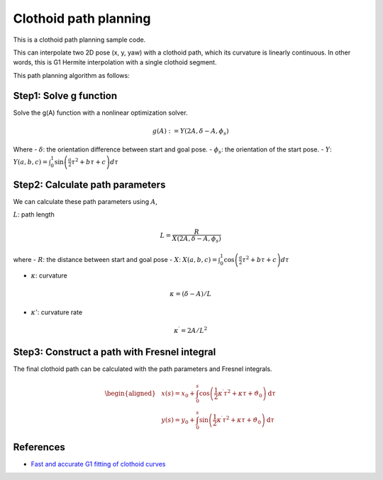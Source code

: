 .. _clothoid-path-planning:

Clothoid path planning
--------------------------

.. image:: https://github.com/AtsushiSakai/PythonRoboticsGifs/raw/master/PathPlanning/ClothoidPath/animation1.gif
.. image:: https://github.com/AtsushiSakai/PythonRoboticsGifs/raw/master/PathPlanning/ClothoidPath/animation2.gif
.. image:: https://github.com/AtsushiSakai/PythonRoboticsGifs/raw/master/PathPlanning/ClothoidPath/animation3.gif

This is a clothoid path planning sample code.

This can interpolate two 2D pose (x, y, yaw) with a clothoid path,
which its curvature is linearly continuous.
In other words, this is G1 Hermite interpolation with a single clothoid segment.

This path planning algorithm as follows:

Step1: Solve g function
~~~~~~~~~~~~~~~~~~~~~~~

Solve the g(A) function with a nonlinear optimization solver.

.. math::

    g(A):=Y(2A, \delta-A, \phi_{s})

Where
- :math:`\delta`: the orientation difference between start and goal pose.
- :math:`\phi_{s}`: the orientation of the start pose.
- :math:`Y`: :math:`Y(a, b, c)=\int_{0}^{1} \sin \left(\frac{a}{2} \tau^{2}+b \tau+c\right) d \tau`


Step2: Calculate path parameters
~~~~~~~~~~~~~~~~~~~~~~~~~~~~~~~~

We can calculate these path parameters using :math:`A`,

:math:`L`: path length

.. math::

        L=\frac{R}{X\left(2 A, \delta-A, \phi_{s}\right)}

where
- :math:`R`: the distance between start and goal pose
- :math:`X`: :math:`X(a, b, c)=\int_{0}^{1} \cos \left(\frac{a}{2} \tau^{2}+b \tau+c\right) d \tau`


- :math:`\kappa`: curvature

.. math::

        \kappa=(\delta-A) / L


- :math:`\kappa'`: curvature rate

.. math::

        \kappa^{\prime}=2 A / L^{2}


Step3: Construct a path with Fresnel integral
~~~~~~~~~~~~~~~~~~~~~~~~~~~~~~~~~~~~~~~~~~~~~~

The final clothoid path can be calculated with the path parameters and Fresnel integrals.

.. math::
        \begin{aligned}
        &x(s)=x_{0}+\int_{0}^{s} \cos \left(\frac{1}{2} \kappa^{\prime} \tau^{2}+\kappa \tau+\vartheta_{0}\right) \mathrm{d} \tau \\
        &y(s)=y_{0}+\int_{0}^{s} \sin \left(\frac{1}{2} \kappa^{\prime} \tau^{2}+\kappa \tau+\vartheta_{0}\right) \mathrm{d} \tau
        \end{aligned}


References
~~~~~~~~~~

-  `Fast and accurate G1 fitting of clothoid curves <https://www.researchgate.net/publication/237062806>`__
